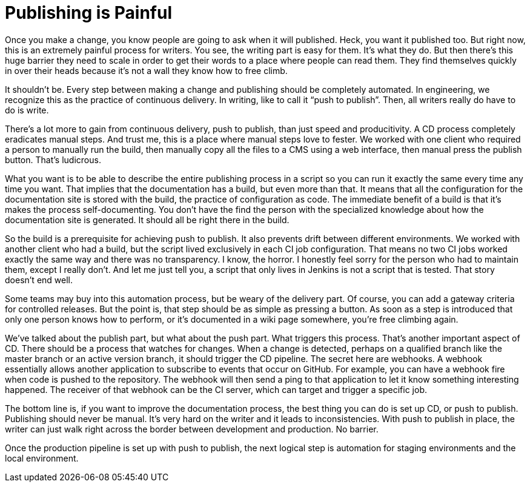 // ci server carosel
= Publishing is Painful

Once you make a change, you know people are going to ask when it will published.
Heck, you want it published too.
But right now, this is an extremely painful process for writers.
You see, the writing part is easy for them.
It's what they do.
But then there's this huge barrier they need to scale in order to get their words to a place where people can read them.
They find themselves quickly in over their heads because it's not a wall they know how to free climb.

It shouldn't be.
Every step between making a change and publishing should be completely automated.
In engineering, we recognize this as the practice of continuous delivery.
In writing, like to call it "`push to publish`".
Then, all writers really do have to do is write.

There's a lot more to gain from continuous delivery, push to publish, than just speed and producitivity.
A CD process completely eradicates manual steps.
And trust me, this is a place where manual steps love to fester.
We worked with one client who required a person to manually run the build, then manually copy all the files to a CMS using a web interface, then manual press the publish button.
That's ludicrous.

What you want is to be able to describe the entire publishing process in a script so you can run it exactly the same every time any time you want.
That implies that the documentation has a build, but even more than that.
It means that all the configuration for the documentation site is stored with the build, the practice of configuration as code.
The immediate benefit of a build is that it's makes the process self-documenting.
You don't have the find the person with the specialized knowledge about how the documentation site is generated.
It should all be right there in the build.

So the build is a prerequisite for achieving push to publish.
It also prevents drift between different environments.
We worked with another client who had a build, but the script lived exclusively in each CI job configuration.
That means no two CI jobs worked exactly the same way and there was no transparency.
I know, the horror.
I honestly feel sorry for the person who had to maintain them, except I really don't.
And let me just tell you, a script that only lives in Jenkins is not a script that is tested.
That story doesn't end well.

Some teams may buy into this automation process, but be weary of the delivery part.
Of course, you can add a gateway criteria for controlled releases.
But the point is, that step should be as simple as pressing a button.
As soon as a step is introduced that only one person knows how to perform, or it's documented in a wiki page somewhere, you're free climbing again.

We've talked about the publish part, but what about the push part.
What triggers this process.
That's another important aspect of CD.
There should be a process that watches for changes.
When a change is detected, perhaps on a qualified branch like the master branch or an active version branch, it should trigger the CD pipeline.
The secret here are webhooks.
A webhook essentially allows another application to subscribe to events that occur on GitHub.
For example, you can have a webhook fire when code is pushed to the repository.
The webhook will then send a ping to that application to let it know something interesting happened.
The receiver of that webhook can be the CI server, which can target and trigger a specific job.

The bottom line is, if you want to improve the documentation process, the best thing you can do is set up CD, or push to publish.
Publishing should never be manual.
It's very hard on the writer and it leads to inconsistencies.
With push to publish in place, the writer can just walk right across the border between development and production.
No barrier.

Once the production pipeline is set up with push to publish, the next logical step is automation for staging environments and the local environment.
